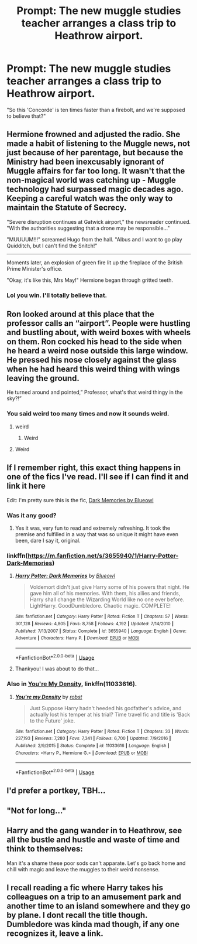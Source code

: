 #+TITLE: Prompt: The new muggle studies teacher arranges a class trip to Heathrow airport.

* Prompt: The new muggle studies teacher arranges a class trip to Heathrow airport.
:PROPERTIES:
:Author: 15_Redstones
:Score: 65
:DateUnix: 1551108244.0
:DateShort: 2019-Feb-25
:FlairText: Prompt
:END:
"So this 'Concorde' is ten times faster than a firebolt, and we're supposed to believe that?"


** Hermione frowned and adjusted the radio. She made a habit of listening to the Muggle news, not just because of her parentage, but because the Ministry had been inexcusably ignorant of Muggle affairs for far too long. It wasn't that the non-magical world was catching up - Muggle technology had surpassed magic decades ago. Keeping a careful watch was the only way to maintain the Statute of Secrecy.

"Severe disruption continues at Gatwick airport," the newsreader continued. "With the authorities suggesting that a drone may be responsible..."

"MUUUUM!!!" screamed Hugo from the hall. "Albus and I want to go play Quidditch, but I can't find the Snitch!"

--------------

Moments later, an explosion of green fire lit up the fireplace of the British Prime Minister's office.

"Okay, it's like this, Mrs May!" Hermione began through gritted teeth.
:PROPERTIES:
:Author: Rob-With-One-B
:Score: 48
:DateUnix: 1551119733.0
:DateShort: 2019-Feb-25
:END:

*** Lol you win. I'll totally believe that.
:PROPERTIES:
:Author: annanananas
:Score: 8
:DateUnix: 1551127883.0
:DateShort: 2019-Feb-26
:END:


** Ron looked around at this place that the professor calls an “airport”. People were hustling and bustling about, with weird boxes with wheels on them. Ron cocked his head to the side when he heard a weird nose outside this large window. He pressed his nose closely against the glass when he had heard this weird thing with wings leaving the ground.

He turned around and pointed,” Professor, what's that weird thingy in the sky?!”
:PROPERTIES:
:Author: CurlyNerdyBry94
:Score: 24
:DateUnix: 1551114217.0
:DateShort: 2019-Feb-25
:END:

*** You said weird too many times and now it sounds weird.
:PROPERTIES:
:Author: stops_to_think
:Score: 17
:DateUnix: 1551128276.0
:DateShort: 2019-Feb-26
:END:

**** weird
:PROPERTIES:
:Author: Twinkothy
:Score: 3
:DateUnix: 1551129876.0
:DateShort: 2019-Feb-26
:END:

***** Weird
:PROPERTIES:
:Author: Sefera17
:Score: 2
:DateUnix: 1551199547.0
:DateShort: 2019-Feb-26
:END:


**** Weird
:PROPERTIES:
:Author: CurlyNerdyBry94
:Score: 2
:DateUnix: 1551130090.0
:DateShort: 2019-Feb-26
:END:


** If I remember right, this exact thing happens in one of the fics I've read. I'll see if I can find it and link it here

Edit: I'm pretty sure this is the fic, [[https://m.fanfiction.net/s/3655940/1/Harry-Potter-Dark-Memories][Dark Memories by Blueowl]]
:PROPERTIES:
:Score: 4
:DateUnix: 1551118851.0
:DateShort: 2019-Feb-25
:END:

*** Was it any good?
:PROPERTIES:
:Author: LittleDinghy
:Score: 6
:DateUnix: 1551135332.0
:DateShort: 2019-Feb-26
:END:

**** Yes it was, very fun to read and extremely refreshing. It took the premise and fulfilled in a way that was so unique it might have even been, dare I say it, original.
:PROPERTIES:
:Score: 1
:DateUnix: 1551151295.0
:DateShort: 2019-Feb-26
:END:


*** linkffn([[https://m.fanfiction.net/s/3655940/1/Harry-Potter-Dark-Memories]])
:PROPERTIES:
:Author: Wirenfeldt
:Score: 1
:DateUnix: 1551122697.0
:DateShort: 2019-Feb-25
:END:

**** [[https://www.fanfiction.net/s/3655940/1/][*/Harry Potter: Dark Memories/*]] by [[https://www.fanfiction.net/u/1201799/Blueowl][/Blueowl/]]

#+begin_quote
  Voldemort didn't just give Harry some of his powers that night. He gave him all of his memories. With them, his allies and friends, Harry shall change the Wizarding World like no one ever before. LightHarry. GoodDumbledore. Chaotic magic. COMPLETE!
#+end_quote

^{/Site/:} ^{fanfiction.net} ^{*|*} ^{/Category/:} ^{Harry} ^{Potter} ^{*|*} ^{/Rated/:} ^{Fiction} ^{T} ^{*|*} ^{/Chapters/:} ^{57} ^{*|*} ^{/Words/:} ^{301,128} ^{*|*} ^{/Reviews/:} ^{4,805} ^{*|*} ^{/Favs/:} ^{8,758} ^{*|*} ^{/Follows/:} ^{4,192} ^{*|*} ^{/Updated/:} ^{7/14/2010} ^{*|*} ^{/Published/:} ^{7/13/2007} ^{*|*} ^{/Status/:} ^{Complete} ^{*|*} ^{/id/:} ^{3655940} ^{*|*} ^{/Language/:} ^{English} ^{*|*} ^{/Genre/:} ^{Adventure} ^{*|*} ^{/Characters/:} ^{Harry} ^{P.} ^{*|*} ^{/Download/:} ^{[[http://www.ff2ebook.com/old/ffn-bot/index.php?id=3655940&source=ff&filetype=epub][EPUB]]} ^{or} ^{[[http://www.ff2ebook.com/old/ffn-bot/index.php?id=3655940&source=ff&filetype=mobi][MOBI]]}

--------------

*FanfictionBot*^{2.0.0-beta} | [[https://github.com/tusing/reddit-ffn-bot/wiki/Usage][Usage]]
:PROPERTIES:
:Author: FanfictionBot
:Score: 2
:DateUnix: 1551122707.0
:DateShort: 2019-Feb-25
:END:


**** Thankyou! I was about to do that...
:PROPERTIES:
:Author: Sefera17
:Score: 1
:DateUnix: 1551199605.0
:DateShort: 2019-Feb-26
:END:


*** Also in [[https://www.fanfiction.net/s/11033616/1/You-re-my-Density][You're My Density]], linkffn(11033616).
:PROPERTIES:
:Author: munin295
:Score: 1
:DateUnix: 1551127267.0
:DateShort: 2019-Feb-26
:END:

**** [[https://www.fanfiction.net/s/11033616/1/][*/You're my Density/*]] by [[https://www.fanfiction.net/u/1451358/robst][/robst/]]

#+begin_quote
  Just Suppose Harry hadn't heeded his godfather's advice, and actually lost his temper at his trial? Time travel fic and title is 'Back to the Future' joke.
#+end_quote

^{/Site/:} ^{fanfiction.net} ^{*|*} ^{/Category/:} ^{Harry} ^{Potter} ^{*|*} ^{/Rated/:} ^{Fiction} ^{T} ^{*|*} ^{/Chapters/:} ^{33} ^{*|*} ^{/Words/:} ^{237,193} ^{*|*} ^{/Reviews/:} ^{7,280} ^{*|*} ^{/Favs/:} ^{7,341} ^{*|*} ^{/Follows/:} ^{6,700} ^{*|*} ^{/Updated/:} ^{7/9/2016} ^{*|*} ^{/Published/:} ^{2/9/2015} ^{*|*} ^{/Status/:} ^{Complete} ^{*|*} ^{/id/:} ^{11033616} ^{*|*} ^{/Language/:} ^{English} ^{*|*} ^{/Characters/:} ^{<Harry} ^{P.,} ^{Hermione} ^{G.>} ^{*|*} ^{/Download/:} ^{[[http://www.ff2ebook.com/old/ffn-bot/index.php?id=11033616&source=ff&filetype=epub][EPUB]]} ^{or} ^{[[http://www.ff2ebook.com/old/ffn-bot/index.php?id=11033616&source=ff&filetype=mobi][MOBI]]}

--------------

*FanfictionBot*^{2.0.0-beta} | [[https://github.com/tusing/reddit-ffn-bot/wiki/Usage][Usage]]
:PROPERTIES:
:Author: FanfictionBot
:Score: 1
:DateUnix: 1551127274.0
:DateShort: 2019-Feb-26
:END:


** I'd prefer a portkey, TBH...
:PROPERTIES:
:Author: rohan62442
:Score: 2
:DateUnix: 1551113634.0
:DateShort: 2019-Feb-25
:END:


** "Not for long..."
:PROPERTIES:
:Author: subduedreader
:Score: 2
:DateUnix: 1551135183.0
:DateShort: 2019-Feb-26
:END:


** Harry and the gang wander in to Heathrow, see all the bustle and hustle and waste of time and think to themselves:

Man it's a shame these poor sods can't apparate. Let's go back home and chill with magic and leave the muggles to their weird nonsense.
:PROPERTIES:
:Author: monkeyepoxy
:Score: 2
:DateUnix: 1551177693.0
:DateShort: 2019-Feb-26
:END:


** I recall reading a fic where Harry takes his colleagues on a trip to an amusement park and another time to an island somewhere and they go by plane. I dont recall the title though. Dumbledore was kinda mad though, if any one recognizes it, leave a link.
:PROPERTIES:
:Author: DragonEmperor1997
:Score: 1
:DateUnix: 1551196507.0
:DateShort: 2019-Feb-26
:END:
